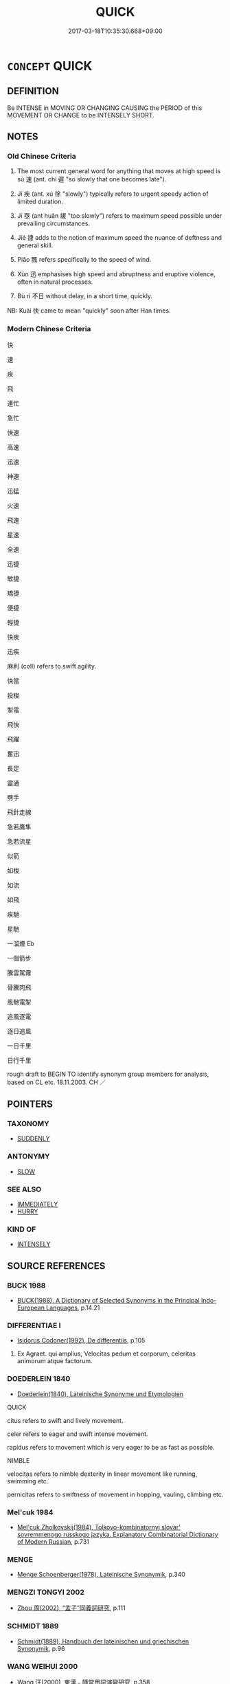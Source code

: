 # -*- mode: mandoku-tls-view -*-
#+TITLE: QUICK
#+DATE: 2017-03-18T10:35:30.668+09:00        
#+STARTUP: content
* =CONCEPT= QUICK
:PROPERTIES:
:CUSTOM_ID: uuid-df0bdfe7-5860-4d80-bcad-ffd73f57b886
:SYNONYM+:  RAPID
:SYNONYM+:  FAST
:SYNONYM+:  SWIFT
:SYNONYM+:  RAPID
:SYNONYM+:  SPEEDY
:SYNONYM+:  HIGH-SPEED
:SYNONYM+:  BREAKNECK
:SYNONYM+:  EXPEDITIOUS
:SYNONYM+:  BRISK
:SYNONYM+:  SMART
:SYNONYM+:  INFORMAL ZIPPY
:SYNONYM+:  LITERARY FLEET
:TR_ZH: 快
:TR_OCH: 速
:END:
** DEFINITION

Be INTENSE in MOVING OR CHANGING CAUSING the PERIOD of this MOVEMENT OR CHANGE to be INTENSELY SHORT.

** NOTES

*** Old Chinese Criteria
1. The most current general word for anything that moves at high speed is sù 速 (ant. chí 遲 "so slowly that one becomes late").

2. Jí 疾 (ant. xú 徐 "slowly") typically refers to urgent speedy action of limited duration.

3. Jí 亟 (ant huǎn 緩 "too slowly") refers to maximum speed possible under prevailing circumstances.

4. Jíé 捷 adds to the notion of maximum speed the nuance of deftness and general skill.

5. Piāo 飄 refers specifically to the speed of wind.

6. Xùn 迅 emphasises high speed and abruptness and eruptive violence, often in natural processes.

7. Bù rì 不日 without delay, in a short time, quickly.

NB: Kuài 快 came to mean "quickly" soon after Han times.

*** Modern Chinese Criteria
快

速

疾

飛

連忙

急忙

快速

高速

迅速

神速

迅猛

火速

飛速

星速

全速

迅捷

敏捷

矯捷

便捷

輕捷

快疾

迅疾

麻利 (coll) refers to swift agility.

快當

投梭

掣電

飛快

飛躍

奮迅

長足

靈通

劈手

飛針走線

急若鷹隼

急若流星

似箭

如梭

如流

如飛

疾馳

星馳

一溜煙 Eb

一個箭步

騰雲駕霧

骨騰肉飛

風馳電掣

追風逐電

逐日追風

一日千里

日行千里

rough draft to BEGIN TO identify synonym group members for analysis, based on CL etc. 18.11.2003. CH ／

** POINTERS
*** TAXONOMY
 - [[tls:concept:SUDDENLY][SUDDENLY]]

*** ANTONYMY
 - [[tls:concept:SLOW][SLOW]]

*** SEE ALSO
 - [[tls:concept:IMMEDIATELY][IMMEDIATELY]]
 - [[tls:concept:HURRY][HURRY]]

*** KIND OF
 - [[tls:concept:INTENSELY][INTENSELY]]

** SOURCE REFERENCES
*** BUCK 1988
 - [[cite:BUCK-1988][BUCK(1988), A Dictionary of Selected Synonyms in the Principal Indo-European Languages]], p.14.21

*** DIFFERENTIAE I
 - [[cite:DIFFERENTIAE-I][Isidorus Codoner(1992), De differentiis]], p.105


572. Ex Agraet. qui amplius, Velocitas pedum et corporum, celeritas animorum atque factorum.

*** DOEDERLEIN 1840
 - [[cite:DOEDERLEIN-1840][Doederlein(1840), Lateinische Synonyme und Etymologien]]

QUICK

citus refers to swift and lively movement.

celer refers to eager and swift intense movement.

rapidus refers to movement which is very eager to be as fast as possible.



NIMBLE

velocitas refers to nimble dexterity in linear movement like running, swimming etc.

pernicitas refers to swiftness of movement in hopping, vauling, climbing etc.

*** Mel'cuk 1984
 - [[cite:MEL'CUK-1984][Mel'cuk Zholkovskij(1984), Tolkovo-kombinatornyj slovar' sovremmenogo russkogo jazyka. Explanatory Combinatorial Dictionary of Modern Russian]], p.731

*** MENGE
 - [[cite:MENGE][Menge Schoenberger(1978), Lateinische Synonymik]], p.340

*** MENGZI TONGYI 2002
 - [[cite:MENGZI-TONGYI-2002][Zhou 周(2002), “孟子”同義詞研究]], p.111

*** SCHMIDT 1889
 - [[cite:SCHMIDT-1889][Schmidt(1889), Handbuch der lateinischen und griechischen Synonymik]], p.96

*** WANG WEIHUI 2000
 - [[cite:WANG-WEIHUI-2000][Wang 汪(2000), 東漢﹣隨常用詞演變研究]], p.358

*** WANG LI 2000
 - [[cite:WANG-LI-2000][Wang 王(2000), 王力古漢語字典]], p.1434
 (迅，速，快，疾)
*** TENG SHOU-HSIN 1996急忙
 - [[cite:TENG-SHOU-HSIN-1996][Teng(1996), Chinese Synonyms Usage Dictionary]], p.288

*** HONG CHENGYU 2009
 - [[cite:HONG-CHENGYU-2009][Hong 洪(2009), 古漢語常用詞同義詞詞典]], p.549

** WORDS
   :PROPERTIES:
   :VISIBILITY: children
   :END:
*** 亟 jí (OC:kɯɡ MC:kɨk )
:PROPERTIES:
:CUSTOM_ID: uuid-02ef3650-4309-47d3-825f-6efac5726890
:Char+: 亟(7,6/8) 
:GY_IDS+: uuid-b426e775-8ac0-4ed0-9078-6dedb670e88e
:PY+: jí     
:OC+: kɯɡ     
:MC+: kɨk     
:END: 
**** V [[tls:syn-func::#uuid-2a0ded86-3b04-4488-bb7a-3efccfa35844][vadV]] {[[tls:sem-feat::#uuid-e6526d79-b134-4e37-8bab-55b4884393bc][graded]]} / quickly, urgently, on the spot, without any delay whatsoever
:PROPERTIES:
:CUSTOM_ID: uuid-ef52de39-d2c2-4aae-b283-e83d2d350365
:WARRING-STATES-CURRENCY: 3
:END:
****** DEFINITION

quickly, urgently, on the spot, without any delay whatsoever

****** NOTES

******* Examples
HF 30.48.20; 32.42.4: at once, expeditiously

**** V [[tls:syn-func::#uuid-c20780b3-41f9-491b-bb61-a269c1c4b48f][vi]] {[[tls:sem-feat::#uuid-f55cff2f-f0e3-4f08-a89c-5d08fcf3fe89][act]]} / be quicker 亟於
:PROPERTIES:
:CUSTOM_ID: uuid-907f6143-fd74-4450-9b5f-e8a84ffb901a
:WARRING-STATES-CURRENCY: 2
:END:
****** DEFINITION

be quicker 亟於

****** NOTES

*** 促 cù (OC:tshoɡ MC:tshi̯ok )
:PROPERTIES:
:CUSTOM_ID: uuid-40dd86be-c451-4c70-a7e9-4ae7c1ca7590
:Char+: 促(9,7/9) 
:GY_IDS+: uuid-835e5381-5f9d-406b-b48e-5b8b6f405115
:PY+: cù     
:OC+: tshoɡ     
:MC+: tshi̯ok     
:END: 
**** V [[tls:syn-func::#uuid-2a0ded86-3b04-4488-bb7a-3efccfa35844][vadV]] / quickly 促死 "die quickly"
:PROPERTIES:
:CUSTOM_ID: uuid-d301d339-b7ef-474a-bdb3-1a1ed51c255c
:END:
****** DEFINITION

quickly 促死 "die quickly"

****** NOTES

**** V [[tls:syn-func::#uuid-c20780b3-41f9-491b-bb61-a269c1c4b48f][vi]] / be quick
:PROPERTIES:
:CUSTOM_ID: uuid-1011d1ea-cb95-43c2-81d7-53b1e6c2502d
:END:
****** DEFINITION

be quick

****** NOTES

*** 儵 shū (OC:qhljɯwɡ MC:ɕuk ) / 倏 shū (OC:qhljɯwɡ MC:ɕuk )
:PROPERTIES:
:CUSTOM_ID: uuid-29147e0c-0fe9-4ca9-9b61-3070783bfabe
:Char+: 儵(9,17/19) 
:Char+: 倏(9,8/10) 
:GY_IDS+: uuid-2333bf14-14fd-43c0-9987-57fc73b1bedc
:PY+: shū     
:OC+: qhljɯwɡ     
:MC+: ɕuk     
:GY_IDS+: uuid-1b8b1734-3f75-4022-95e8-ebf90e9463ba
:PY+: shū     
:OC+: qhljɯwɡ     
:MC+: ɕuk     
:END: 
**** V [[tls:syn-func::#uuid-2a0ded86-3b04-4488-bb7a-3efccfa35844][vadV]] / HUAINAN: in no time, after short intervals; occasionally used verbally: dart forth abruptly
:PROPERTIES:
:CUSTOM_ID: uuid-4cb9c4ae-9884-49cb-886b-6f2c98733e54
:END:
****** DEFINITION

HUAINAN: in no time, after short intervals; occasionally used verbally: dart forth abruptly

****** NOTES

*** 劇 jù (OC:ɡlaɡ MC:gɣɛk )
:PROPERTIES:
:CUSTOM_ID: uuid-babc57e7-84b6-4fcc-947e-f679d4c2a77d
:Char+: 劇(18,13/15) 
:GY_IDS+: uuid-faceafbf-4301-4911-be1d-f9624ee7d05c
:PY+: jù     
:OC+: ɡlaɡ     
:MC+: gɣɛk     
:END: 
**** V [[tls:syn-func::#uuid-2a0ded86-3b04-4488-bb7a-3efccfa35844][vadV]] / quickly; abruptly
:PROPERTIES:
:CUSTOM_ID: uuid-8f6f2605-e23e-435c-a0fa-7e313c9e317e
:END:
****** DEFINITION

quickly; abruptly

****** NOTES

**** V [[tls:syn-func::#uuid-c20780b3-41f9-491b-bb61-a269c1c4b48f][vi]] / be quick and dramatic　　YANG XIONG 二世而亡，何其劇與。
:PROPERTIES:
:CUSTOM_ID: uuid-70aa79c8-5ff5-4468-b005-cf2125869b32
:END:
****** DEFINITION

be quick and dramatic　　YANG XIONG 二世而亡，何其劇與。

****** NOTES

*** 快 kuài (OC:khʷraads MC:khɣɛi )
:PROPERTIES:
:CUSTOM_ID: uuid-0da643ae-6064-4a31-9728-3b9020fee69c
:Char+: 快(61,4/7) 
:GY_IDS+: uuid-a29196af-afdd-44b5-91fd-aa76a986daa3
:PY+: kuài     
:OC+: khʷraads     
:MC+: khɣɛi     
:END: 
**** V [[tls:syn-func::#uuid-2a0ded86-3b04-4488-bb7a-3efccfa35844][vadV]] / quickly
:PROPERTIES:
:CUSTOM_ID: uuid-44b66cf6-af24-4d84-bf20-b211277911a5
:END:
****** DEFINITION

quickly

****** NOTES

**** V [[tls:syn-func::#uuid-c20780b3-41f9-491b-bb61-a269c1c4b48f][vi]] / be quick of mind
:PROPERTIES:
:CUSTOM_ID: uuid-ae3e1b1f-38c4-4a5d-871c-7342c5b69d2d
:END:
****** DEFINITION

be quick of mind

****** NOTES

*** 急 jí (OC:krɯb MC:kip )
:PROPERTIES:
:CUSTOM_ID: uuid-5df2516e-8e89-48b1-829e-12da2b2e1ee8
:Char+: 急(61,5/9) 
:GY_IDS+: uuid-3a91d726-a55f-4e6a-be41-ac38ada366a6
:PY+: jí     
:OC+: krɯb     
:MC+: kip     
:END: 
**** V [[tls:syn-func::#uuid-fed035db-e7bd-4d23-bd05-9698b26e38f9][vadN]] / fast-flowing (river)
:PROPERTIES:
:CUSTOM_ID: uuid-255c9fbc-27c4-478b-a8c1-50476b69afd3
:END:
****** DEFINITION

fast-flowing (river)

****** NOTES

**** V [[tls:syn-func::#uuid-2a0ded86-3b04-4488-bb7a-3efccfa35844][vadV]] / urgently, quickly
:PROPERTIES:
:CUSTOM_ID: uuid-ee831b13-8f6f-4b46-903d-5033b989de71
:WARRING-STATES-CURRENCY: 4
:END:
****** DEFINITION

urgently, quickly

****** NOTES

**** V [[tls:syn-func::#uuid-c20780b3-41f9-491b-bb61-a269c1c4b48f][vi]] / be quick; be quick to react
:PROPERTIES:
:CUSTOM_ID: uuid-50259680-3c10-49ac-ae82-bb5112e6cec6
:WARRING-STATES-CURRENCY: 4
:END:
****** DEFINITION

be quick; be quick to react

****** NOTES

**** V [[tls:syn-func::#uuid-6bcabe16-89d8-45be-aa0b-57177f67b1f9][vpostadV]] / in great haste
:PROPERTIES:
:CUSTOM_ID: uuid-777cb35a-dd8d-40c0-84e1-b08b5ce6199e
:END:
****** DEFINITION

in great haste

****** NOTES

*** 激 jī (OC:kleeɡ MC:kek ) /  
:PROPERTIES:
:CUSTOM_ID: uuid-331a2a4c-cce3-4002-8c49-87864577110e
:Char+: 激(85,13/16) 
:Char+: 憿(61,13/16) 
:GY_IDS+: uuid-bf2e2a6d-0ffb-402c-974c-84275583e927
:PY+: jī     
:OC+: kleeɡ     
:MC+: kek     
:END: 
**** V [[tls:syn-func::#uuid-c20780b3-41f9-491b-bb61-a269c1c4b48f][vi]] / be hot-tempered; brisk
:PROPERTIES:
:CUSTOM_ID: uuid-e7b409f3-c233-4206-8619-b9b38d9a95d3
:WARRING-STATES-CURRENCY: 1
:END:
****** DEFINITION

be hot-tempered; brisk

****** NOTES

*** 憿 
:PROPERTIES:
:CUSTOM_ID: uuid-b6934f5f-eda6-40c2-81a7-980a35a8ba42
:Char+: 憿(61,13/16) 
:END: 
**** V [[tls:syn-func::#uuid-fed035db-e7bd-4d23-bd05-9698b26e38f9][vadN]] / hot-tempered; brisk
:PROPERTIES:
:CUSTOM_ID: uuid-87290a63-a767-465f-a580-28f82d6b09d9
:END:
****** DEFINITION

hot-tempered; brisk

****** NOTES

*** 捷 jié (OC:sɡleb MC:dziɛp )
:PROPERTIES:
:CUSTOM_ID: uuid-b84241dd-b5f7-4a8b-9889-69527968da80
:Char+: 捷(64,8/11) 
:GY_IDS+: uuid-ceecea39-fa06-4b16-9ab7-42aef64d2502
:PY+: jié     
:OC+: sɡleb     
:MC+: dziɛp     
:END: 
**** V [[tls:syn-func::#uuid-c20780b3-41f9-491b-bb61-a269c1c4b48f][vi]] / be deft and quick
:PROPERTIES:
:CUSTOM_ID: uuid-71abb6fc-3a26-47c0-b4ae-6568db36a497
:END:
****** DEFINITION

be deft and quick

****** NOTES

*** 數 shuò (OC:sqrooɡ MC:ʂɣɔk )
:PROPERTIES:
:CUSTOM_ID: uuid-dbe86d2d-615b-4130-9e0c-6cf0de71d601
:Char+: 數(66,11/15) 
:GY_IDS+: uuid-5ff72b78-6718-4570-970e-791ae83c1695
:PY+: shuò     
:OC+: sqrooɡ     
:MC+: ʂɣɔk     
:END: 
**** V [[tls:syn-func::#uuid-2a0ded86-3b04-4488-bb7a-3efccfa35844][vadV]] / quickly, in such quick succession
:PROPERTIES:
:CUSTOM_ID: uuid-aa395367-ca1d-479d-a7f0-d3f186039e0c
:WARRING-STATES-CURRENCY: 3
:END:
****** DEFINITION

quickly, in such quick succession

****** NOTES

******* Examples
HF 22.30.12: (change on's opinion) so quickly, after such a short time

*** 暴 bào (OC:boowɡs MC:bɑu )
:PROPERTIES:
:CUSTOM_ID: uuid-03605d66-6b2c-4401-aeb7-c438b6e9d852
:Char+: 暴(72,11/15) 
:GY_IDS+: uuid-8445d7e7-75b5-498c-bed3-d8c1cbee89b7
:PY+: bào     
:OC+: boowɡs     
:MC+: bɑu     
:END: 
**** V [[tls:syn-func::#uuid-fed035db-e7bd-4d23-bd05-9698b26e38f9][vadN]] / quick, fast
:PROPERTIES:
:CUSTOM_ID: uuid-3f3af572-a4e7-4748-ba75-2b540f77aa08
:END:
****** DEFINITION

quick, fast

****** NOTES

**** V [[tls:syn-func::#uuid-2a0ded86-3b04-4488-bb7a-3efccfa35844][vadV]] / rapidly;  LH 1: at reasonably quick speed
:PROPERTIES:
:CUSTOM_ID: uuid-d5edf31d-54f9-4a05-8870-2018ec56286a
:WARRING-STATES-CURRENCY: 3
:END:
****** DEFINITION

rapidly;  LH 1: at reasonably quick speed

****** NOTES

*** 極 jí (OC:ɡɯɡ MC:gɨk )
:PROPERTIES:
:CUSTOM_ID: uuid-eda10963-7434-4e84-b9f9-c98c20220cb2
:Char+: 極(75,9/13) 
:GY_IDS+: uuid-9b080dbb-b943-466d-86c6-1686315584d4
:PY+: jí     
:OC+: ɡɯɡ     
:MC+: gɨk     
:END: 
**** V [[tls:syn-func::#uuid-2a0ded86-3b04-4488-bb7a-3efccfa35844][vadV]] / quickly (loan for 亟)
:PROPERTIES:
:CUSTOM_ID: uuid-b1eb4599-8acf-434b-919e-f492afe3280f
:END:
****** DEFINITION

quickly (loan for 亟)

****** NOTES

******* Nuance
See Kargren (Xun)

*** 汨 yù (OC:ɢʷɯd MC:ɦʷit )
:PROPERTIES:
:CUSTOM_ID: uuid-0a4dcc68-97c6-4d33-af89-dcda023884d6
:Char+: 汩(85,4/7) 
:GY_IDS+: uuid-0e4bf71c-860b-4103-ba64-76c2bc4ab4ba
:PY+: yù     
:OC+: ɢʷɯd     
:MC+: ɦʷit     
:END: 
**** V [[tls:syn-func::#uuid-c20780b3-41f9-491b-bb61-a269c1c4b48f][vi]] / race along??
:PROPERTIES:
:CUSTOM_ID: uuid-f9dace59-a0ba-4562-a1aa-432bc9d84293
:END:
****** DEFINITION

race along??

****** NOTES

*** 烈 liè (OC:b-red MC:liɛt )
:PROPERTIES:
:CUSTOM_ID: uuid-e5ea43e1-ddf3-447d-932d-2ea230a4f3a6
:Char+: 烈(86,6/10) 
:GY_IDS+: uuid-6e26758e-9671-432b-a3bc-8f004833f002
:PY+: liè     
:OC+: b-red     
:MC+: liɛt     
:END: 
**** V [[tls:syn-func::#uuid-c20780b3-41f9-491b-bb61-a269c1c4b48f][vi]] {[[tls:sem-feat::#uuid-3d95d354-0c16-419f-9baf-f1f6cb6fbd07][change]]} / to quicken, to become violent (like a gust of wind)
:PROPERTIES:
:CUSTOM_ID: uuid-f5d99ccb-2413-40a8-95fe-608e347c9d13
:WARRING-STATES-CURRENCY: 3
:END:
****** DEFINITION

to quicken, to become violent (like a gust of wind)

****** NOTES

*** 疾 jí (OC:dzid MC:dzit )
:PROPERTIES:
:CUSTOM_ID: uuid-40a9658c-4b5e-4952-82c0-37e84b877bf3
:Char+: 疾(104,5/10) 
:GY_IDS+: uuid-55262410-645e-4df0-b0a2-71e30d115a46
:PY+: jí     
:OC+: dzid     
:MC+: dzit     
:END: 
**** N [[tls:syn-func::#uuid-76be1df4-3d73-4e5f-bbc2-729542645bc8][nab]] {[[tls:sem-feat::#uuid-f55cff2f-f0e3-4f08-a89c-5d08fcf3fe89][act]]} / speeding up, enforcing urgently
:PROPERTIES:
:CUSTOM_ID: uuid-e1844a93-0186-482d-a77e-97111610f1cc
:WARRING-STATES-CURRENCY: 3
:END:
****** DEFINITION

speeding up, enforcing urgently

****** NOTES

**** N [[tls:syn-func::#uuid-76be1df4-3d73-4e5f-bbc2-729542645bc8][nab]] {[[tls:sem-feat::#uuid-4e92cef6-5753-4eed-a76b-7249c223316f][feature]]} / speed
:PROPERTIES:
:CUSTOM_ID: uuid-45e52aaa-d222-417b-a265-994dbb234f11
:END:
****** DEFINITION

speed

****** NOTES

**** V [[tls:syn-func::#uuid-a7e8eabf-866e-42db-88f2-b8f753ab74be][v/adN/]] {[[tls:sem-feat::#uuid-c161d090-7e79-41e8-9615-93208fabbb99][indefinite]]} / those who are quick; the speedy
:PROPERTIES:
:CUSTOM_ID: uuid-191d0782-6cd7-4bc5-b679-0af5fff9992a
:END:
****** DEFINITION

those who are quick; the speedy

****** NOTES

**** V [[tls:syn-func::#uuid-fed035db-e7bd-4d23-bd05-9698b26e38f9][vadN]] / fast, very quick; gusty (winds)
:PROPERTIES:
:CUSTOM_ID: uuid-31701238-1b49-4b98-9ce5-512362bbb94b
:WARRING-STATES-CURRENCY: 4
:END:
****** DEFINITION

fast, very quick; gusty (winds)

****** NOTES

******* Nuance
This primarily refers not to haste as an effort to be fast but to an objectively fast performance.

******* Examples
for the contrast with subjective haste see HF 28.1.15

**** V [[tls:syn-func::#uuid-2a0ded86-3b04-4488-bb7a-3efccfa35844][vadV]] / swiftly, quickly; rashly; in such haste
:PROPERTIES:
:CUSTOM_ID: uuid-2e7c9cd2-88e4-45b7-8bb0-ee0805a09cf7
:END:
****** DEFINITION

swiftly, quickly; rashly; in such haste

****** NOTES

**** V [[tls:syn-func::#uuid-c20780b3-41f9-491b-bb61-a269c1c4b48f][vi]] / be fast and intensive (of wind etc)
:PROPERTIES:
:CUSTOM_ID: uuid-d268d483-8653-433c-b574-676e01abfed7
:WARRING-STATES-CURRENCY: 3
:END:
****** DEFINITION

be fast and intensive (of wind etc)

****** NOTES

**** V [[tls:syn-func::#uuid-c20780b3-41f9-491b-bb61-a269c1c4b48f][vi]] {[[tls:sem-feat::#uuid-f55cff2f-f0e3-4f08-a89c-5d08fcf3fe89][act]]} / move quickly; move with urgency; be fast enough
:PROPERTIES:
:CUSTOM_ID: uuid-013f4904-e34a-49fb-a77c-317d0dac9700
:WARRING-STATES-CURRENCY: 4
:END:
****** DEFINITION

move quickly; move with urgency; be fast enough

****** NOTES

******* Nuance
This primarily refers not to haste as an effort to be fast but to an objectively fast performance.

******* Examples
for the contrast with subjective haste see HF 28.1.15; HF 32.46.12: be fast enough

ZHUANG 19.2.5 Guo Qingfan 636; Wang Shumin 674; Fang Yong 487; Chen Guying 468

 夫醉者之墜車， "If a drunk falls from a carriage, 

 雖疾不死。 even if it is going very fast, he will not die. [CA]

**** V [[tls:syn-func::#uuid-dd717b3f-0c98-4de8-bac6-2e4085805ef1][vt+V/0/]] / be very quick to, be very eager to
:PROPERTIES:
:CUSTOM_ID: uuid-0ef000f8-8fce-4cdc-887d-c4dd5d683f96
:WARRING-STATES-CURRENCY: 4
:END:
****** DEFINITION

be very quick to, be very eager to

****** NOTES

******* Nuance
This primarily refers not to haste as an effort to be fast but to an objectively fast performance.

******* Examples
for the contrast with subjective haste see HF 28.1.15; HF 30.33.8: be very eager to, make urgent efforts to

*** 走 zǒu (OC:tsooʔ MC:tsu )
:PROPERTIES:
:CUSTOM_ID: uuid-3f3c8078-e3be-4eae-becd-ad2e08760900
:Char+: 走(156,0/7) 
:GY_IDS+: uuid-a22d346b-5e3c-4167-986d-29306983c065
:PY+: zǒu     
:OC+: tsooʔ     
:MC+: tsu     
:END: 
**** V [[tls:syn-func::#uuid-fed035db-e7bd-4d23-bd05-9698b26e38f9][vadN]] / fleet-footed (horses), racing (horses)
:PROPERTIES:
:CUSTOM_ID: uuid-5d7110a2-7b35-4e3d-8d35-8ccc6ac2a289
:WARRING-STATES-CURRENCY: 3
:END:
****** DEFINITION

fleet-footed (horses), racing (horses)

****** NOTES

*** 蹶 jué (OC:kod MC:ki̯ɐt )
:PROPERTIES:
:CUSTOM_ID: uuid-a319ff35-44e4-418b-a372-7b4564082476
:Char+: 蹶(157,12/19) 
:GY_IDS+: uuid-1eb75060-94ad-4ec0-984a-db0c7f017000
:PY+: jué     
:OC+: kod     
:MC+: ki̯ɐt     
:END: 
**** V [[tls:syn-func::#uuid-2a0ded86-3b04-4488-bb7a-3efccfa35844][vadV]] / quickly
:PROPERTIES:
:CUSTOM_ID: uuid-810ebbe9-70a1-4248-81f9-ed0cc5d75fca
:WARRING-STATES-CURRENCY: 3
:END:
****** DEFINITION

quickly

****** NOTES

******* Examples
HF 44.9.91: 蹶然 quickly

*** 輕 qìng (OC:kheŋs MC:khiɛŋ ) / 輕 qīng (OC:kheŋ MC:khiɛŋ )
:PROPERTIES:
:CUSTOM_ID: uuid-4365982e-e96e-4380-a5d7-5fb0731c0944
:Char+: 輕(159,7/14) 
:Char+: 輕(159,7/14) 
:GY_IDS+: uuid-c3047617-1ce4-4d92-a4de-0e374a68360e
:PY+: qìng     
:OC+: kheŋs     
:MC+: khiɛŋ     
:GY_IDS+: uuid-7e34a012-ccc7-47a1-919e-36c3c13dd825
:PY+: qīng     
:OC+: kheŋ     
:MC+: khiɛŋ     
:END: 
**** V [[tls:syn-func::#uuid-c20780b3-41f9-491b-bb61-a269c1c4b48f][vi]] / light-footed, nimble-footed; fickle
:PROPERTIES:
:CUSTOM_ID: uuid-661c638c-96cb-4b0d-afc9-40725444bdee
:WARRING-STATES-CURRENCY: 3
:END:
****** DEFINITION

light-footed, nimble-footed; fickle

****** NOTES

******* Examples
HF 34.8.8: light-footed (wild animals)

*** 迅 xùn (OC:sɯns MC:sʷin )
:PROPERTIES:
:CUSTOM_ID: uuid-8280ac35-d647-41ba-a6e2-67363c1fb83a
:Char+: 迅(162,3/7) 
:GY_IDS+: uuid-851998c3-3797-478f-bf2f-a7c19915c121
:PY+: xùn     
:OC+: sɯns     
:MC+: sʷin     
:END: 
**** V [[tls:syn-func::#uuid-fed035db-e7bd-4d23-bd05-9698b26e38f9][vadN]] / very fast; very abrupt; gushy (wind)
:PROPERTIES:
:CUSTOM_ID: uuid-cb4f5645-a8d7-4887-abdc-926233e6cf25
:WARRING-STATES-CURRENCY: 3
:END:
****** DEFINITION

very fast; very abrupt; gushy (wind)

****** NOTES

**** V [[tls:syn-func::#uuid-2a0ded86-3b04-4488-bb7a-3efccfa35844][vadV]] / abruptly
:PROPERTIES:
:CUSTOM_ID: uuid-6962f6d0-40b4-457a-9220-0fe4de56cc91
:WARRING-STATES-CURRENCY: 3
:END:
****** DEFINITION

abruptly

****** NOTES

**** V [[tls:syn-func::#uuid-c20780b3-41f9-491b-bb61-a269c1c4b48f][vi]] / be extremely fast and strong (of winds or lightning); be quick to come
:PROPERTIES:
:CUSTOM_ID: uuid-735b6b64-fa0f-4a66-bd7b-696a918afcb5
:END:
****** DEFINITION

be extremely fast and strong (of winds or lightning); be quick to come

****** NOTES

******* Nuance
This seems limited to cases of extraordinarily high speed

*** 速 sù (OC:sooɡ MC:suk )
:PROPERTIES:
:CUSTOM_ID: uuid-b66b3c29-f852-4d73-aada-661917293703
:Char+: 速(162,7/11) 
:GY_IDS+: uuid-a8cead21-399f-4843-9da6-0cb0b1eed08b
:PY+: sù     
:OC+: sooɡ     
:MC+: suk     
:END: 
**** N [[tls:syn-func::#uuid-8717712d-14a4-4ae2-be7a-6e18e61d929b][n]] {[[tls:sem-feat::#uuid-50da9f38-5611-463e-a0b9-5bbb7bf5e56f][subject]]} / what is swift
:PROPERTIES:
:CUSTOM_ID: uuid-b3c27ab1-95e4-48b9-9850-b512429a40b5
:WARRING-STATES-CURRENCY: 3
:END:
****** DEFINITION

what is swift

****** NOTES

**** N [[tls:syn-func::#uuid-76be1df4-3d73-4e5f-bbc2-729542645bc8][nab]] {[[tls:sem-feat::#uuid-2d895e04-08d2-44ab-ab04-9a24a4b21588][concept]]} / (notion of) speed
:PROPERTIES:
:CUSTOM_ID: uuid-00d5a800-ff43-4a1c-9c5c-5f4c4a358745
:END:
****** DEFINITION

(notion of) speed

****** NOTES

**** N [[tls:syn-func::#uuid-76be1df4-3d73-4e5f-bbc2-729542645bc8][nab]] {[[tls:sem-feat::#uuid-2a66fc1c-6671-47d2-bd04-cfd6ccae64b8][stative]]} / being fast, being quick
:PROPERTIES:
:CUSTOM_ID: uuid-f536b4d7-b170-4e99-a036-8e9a3cd01f15
:END:
****** DEFINITION

being fast, being quick

****** NOTES

**** V [[tls:syn-func::#uuid-2a0ded86-3b04-4488-bb7a-3efccfa35844][vadV]] / quickly; fast; as soon as possible
:PROPERTIES:
:CUSTOM_ID: uuid-b1ba0195-12f6-466b-a119-cea171c9b7f2
:WARRING-STATES-CURRENCY: 5
:END:
****** DEFINITION

quickly; fast; as soon as possible

****** NOTES

**** V [[tls:syn-func::#uuid-2a0ded86-3b04-4488-bb7a-3efccfa35844][vadV]] {[[tls:sem-feat::#uuid-5120a9e2-f7ca-43d2-a175-b67b31dbb2f5][adverb-raising]]} / quickly ( e.g. 速能V= 能速V)
:PROPERTIES:
:CUSTOM_ID: uuid-a724ad71-9885-4a39-a7e9-f58835ccccb4
:END:
****** DEFINITION

quickly ( e.g. 速能V= 能速V)

****** NOTES

**** V [[tls:syn-func::#uuid-c20780b3-41f9-491b-bb61-a269c1c4b48f][vi]] / be speedy, rapid, quick; be in a hurry
:PROPERTIES:
:CUSTOM_ID: uuid-ea0d2631-5af9-4f59-bf39-5a2f4ac1ed08
:WARRING-STATES-CURRENCY: 5
:END:
****** DEFINITION

be speedy, rapid, quick; be in a hurry

****** NOTES

**** V [[tls:syn-func::#uuid-6bcabe16-89d8-45be-aa0b-57177f67b1f9][vpostadV]] / quickly
:PROPERTIES:
:CUSTOM_ID: uuid-dd71b72d-d4c9-4ae0-8319-88320c8d4058
:END:
****** DEFINITION

quickly

****** NOTES

**** V [[tls:syn-func::#uuid-739c24ae-d585-4fff-9ac2-2547b1050f16][vt+prep+N]] {[[tls:sem-feat::#uuid-e6526d79-b134-4e37-8bab-55b4884393bc][graded]]} / be faster than (something)
:PROPERTIES:
:CUSTOM_ID: uuid-d9c89e7b-6af0-41b7-a040-5f1f7ebdbc35
:WARRING-STATES-CURRENCY: 5
:END:
****** DEFINITION

be faster than (something)

****** NOTES

**** V [[tls:syn-func::#uuid-fbfb2371-2537-4a99-a876-41b15ec2463c][vtoN]] {[[tls:sem-feat::#uuid-fac754df-5669-4052-9dda-6244f229371f][causative]]} / speed up; hasten (a contextually determinate object or action)
:PROPERTIES:
:CUSTOM_ID: uuid-ad52a547-8b60-4ccd-8d7c-357874d50a23
:WARRING-STATES-CURRENCY: 2
:END:
****** DEFINITION

speed up; hasten (a contextually determinate object or action)

****** NOTES

**** V [[tls:syn-func::#uuid-fbfb2371-2537-4a99-a876-41b15ec2463c][vtoN]] {[[tls:sem-feat::#uuid-fac754df-5669-4052-9dda-6244f229371f][causative]]} / cause to come quickly, quicken the arrival of, "invite"; speed up
:PROPERTIES:
:CUSTOM_ID: uuid-46118138-7997-4ea5-bafe-5db07e3e1af9
:END:
****** DEFINITION

cause to come quickly, quicken the arrival of, "invite"; speed up

****** NOTES

**** V [[tls:syn-func::#uuid-2a0ded86-3b04-4488-bb7a-3efccfa35844][vadV]] {[[tls:sem-feat::#uuid-843e84dd-f0b9-490f-85a4-4f9009e4139a][excessively]]} / too fast
:PROPERTIES:
:CUSTOM_ID: uuid-b9f206af-2951-4960-a3e0-f4128e1bb32e
:END:
****** DEFINITION

too fast

****** NOTES

*** 遄 chuán (OC:djon MC:dʑiɛn )
:PROPERTIES:
:CUSTOM_ID: uuid-9ecd50e3-d744-4f37-b6d0-b74f4c824cc5
:Char+: 遄(162,9/13) 
:GY_IDS+: uuid-c520474f-7f3a-4a3a-bc69-50dc1195a670
:PY+: chuán     
:OC+: djon     
:MC+: dʑiɛn     
:END: 
**** V [[tls:syn-func::#uuid-2a0ded86-3b04-4488-bb7a-3efccfa35844][vadV]] / quickly
:PROPERTIES:
:CUSTOM_ID: uuid-e607c99d-9a80-4bba-b29f-8cf8af8bc4cd
:END:
****** DEFINITION

quickly

****** NOTES

*** 遫 chì (OC:rʰɯɡ MC:ʈhɨk )
:PROPERTIES:
:CUSTOM_ID: uuid-26db9e40-b7c1-475e-a8e2-73dfa6bdaa2b
:Char+: 遫(162,11/15) 
:GY_IDS+: uuid-7527deea-b45b-4c39-b0cb-b943efecda8e
:PY+: chì     
:OC+: rʰɯɡ     
:MC+: ʈhɨk     
:END: 
**** V [[tls:syn-func::#uuid-fed035db-e7bd-4d23-bd05-9698b26e38f9][vadN]] / fast; speedy; swift
:PROPERTIES:
:CUSTOM_ID: uuid-121380e4-6966-4723-a6e9-2e9cfaa4dbe7
:END:
****** DEFINITION

fast; speedy; swift

****** NOTES

*** 遽 jù (OC:ɡlas MC:gi̯ɤ )
:PROPERTIES:
:CUSTOM_ID: uuid-75ada1ce-73fd-4f68-9593-31f6f6da1edb
:Char+: 遽(162,13/17) 
:GY_IDS+: uuid-e4bdaa23-43f3-46a4-9285-71e74e6d6f37
:PY+: jù     
:OC+: ɡlas     
:MC+: gi̯ɤ     
:END: 
**** V [[tls:syn-func::#uuid-fed035db-e7bd-4d23-bd05-9698b26e38f9][vadN]] / immediate; quick
:PROPERTIES:
:CUSTOM_ID: uuid-39934474-265f-4f80-bcb2-1bafc44ae2a9
:WARRING-STATES-CURRENCY: 4
:END:
****** DEFINITION

immediate; quick

****** NOTES

**** V [[tls:syn-func::#uuid-2a0ded86-3b04-4488-bb7a-3efccfa35844][vadV]] / quickly
:PROPERTIES:
:CUSTOM_ID: uuid-a808f7c9-1eb7-47f8-8382-ec96ed1a5806
:END:
****** DEFINITION

quickly

****** NOTES

*** 霍 huò (OC:qhʷaaɡ MC:hɑk )
:PROPERTIES:
:CUSTOM_ID: uuid-77e50230-1bed-46a6-a752-47f9b5bfa58f
:Char+: 霍(173,8/16) 
:GY_IDS+: uuid-2e96207c-11db-40d4-936a-3ddef1eb95bb
:PY+: huò     
:OC+: qhʷaaɡ     
:MC+: hɑk     
:END: 
*** 飄 piāo (OC:phew MC:phiɛu )
:PROPERTIES:
:CUSTOM_ID: uuid-d487ff41-c9b3-42aa-b780-837d4a845a58
:Char+: 飄(182,11/20) 
:GY_IDS+: uuid-777b8bf6-a3cb-45ad-901e-3ab2092e53ec
:PY+: piāo     
:OC+: phew     
:MC+: phiɛu     
:END: 
**** V [[tls:syn-func::#uuid-fed035db-e7bd-4d23-bd05-9698b26e38f9][vadN]] / fast and whirling (of wind)
:PROPERTIES:
:CUSTOM_ID: uuid-4827f5ca-bc33-48ad-ae64-36cdc948e3d2
:END:
****** DEFINITION

fast and whirling (of wind)

****** NOTES

******* Examples
LAO 23: 飄風不終朝；驟雨不終日 a whirlwind will not last a whole morning; a shower will not last the whole day

**** V [[tls:syn-func::#uuid-2a0ded86-3b04-4488-bb7a-3efccfa35844][vadV]] / whirlingly, at whirling speed
:PROPERTIES:
:CUSTOM_ID: uuid-41f69d6e-a960-4471-b6ec-bca6b84f58b6
:END:
****** DEFINITION

whirlingly, at whirling speed

****** NOTES

*** 飛 fēi (OC:pɯl MC:pɨi )
:PROPERTIES:
:CUSTOM_ID: uuid-8cc2af4d-eb5b-4bd6-b5b1-84729542f4e2
:Char+: 飛(183,0/9) 
:GY_IDS+: uuid-91c3e65f-4525-4a5f-b83b-e750d0875c79
:PY+: fēi     
:OC+: pɯl     
:MC+: pɨi     
:END: 
**** V [[tls:syn-func::#uuid-fed035db-e7bd-4d23-bd05-9698b26e38f9][vadN]] / fleet, quick as if flying 飛駏
:PROPERTIES:
:CUSTOM_ID: uuid-7e04a968-d4a1-47cd-8c30-a05963c379a9
:WARRING-STATES-CURRENCY: 3
:END:
****** DEFINITION

fleet, quick as if flying 飛駏

****** NOTES

*** 駛 shǐ (OC:srɯʔ MC:ʂɨ )
:PROPERTIES:
:CUSTOM_ID: uuid-33f44b40-fa83-4a9f-acb6-af53d1016902
:Char+: 駛(187,5/15) 
:GY_IDS+: uuid-61549018-4163-4a82-a250-9993d01eeb03
:PY+: shǐ     
:OC+: srɯʔ     
:MC+: ʂɨ     
:END: 
**** V [[tls:syn-func::#uuid-fed035db-e7bd-4d23-bd05-9698b26e38f9][vadN]] / swift-running, quick
:PROPERTIES:
:CUSTOM_ID: uuid-a0960807-030c-4697-b3d2-d2ccbc945954
:END:
****** DEFINITION

swift-running, quick

****** NOTES

*** 驟 zhòu (OC:sɡrus MC:ɖʐɨu )
:PROPERTIES:
:CUSTOM_ID: uuid-75126866-fec3-4b8b-a614-3e847efdf005
:Char+: 驟(187,14/24) 
:GY_IDS+: uuid-2ef1a2e0-d1cd-46e6-82a8-dd3265661db5
:PY+: zhòu     
:OC+: sɡrus     
:MC+: ɖʐɨu     
:END: 
**** V [[tls:syn-func::#uuid-2a0ded86-3b04-4488-bb7a-3efccfa35844][vadV]] / quickly
:PROPERTIES:
:CUSTOM_ID: uuid-9daa62a7-b0d2-435a-bfbc-5ca49157bda5
:END:
****** DEFINITION

quickly

****** NOTES

*** 不日 bùrì (OC:pɯʔ mljiɡ MC:pi̯ut ȵit )
:PROPERTIES:
:CUSTOM_ID: uuid-b370fe03-a2c3-4aed-a5c3-f6acb60dd931
:Char+: 不(1,3/4) 日(72,0/4) 
:GY_IDS+: uuid-12896cda-5086-41f3-8aeb-21cd406eec3f uuid-58b18972-d7a6-4d6f-af93-63b7b798f08c
:PY+: bù rì    
:OC+: pɯʔ mljiɡ    
:MC+: pi̯ut ȵit    
:END: 
**** SOURCE REFERENCES
***** WANG FENGYANG 1993
 - [[cite:WANG-FENGYANG-1993][Wang 王(1993), 古辭辨 Gu ci bian]], p.727

**** V [[tls:syn-func::#uuid-efe577d1-de70-4d80-84d0-e92f482f3f3d][VPadS]] / without delay
:PROPERTIES:
:CUSTOM_ID: uuid-8a7e44bb-31d7-45e9-8302-d9660f1b196a
:END:
****** DEFINITION

without delay

****** NOTES

*** 日夜 rìyè (OC:mljiɡ k-laɡs MC:ȵit jɣɛ )
:PROPERTIES:
:CUSTOM_ID: uuid-410b4ba2-9c64-4081-b688-b31319ddf6cf
:Char+: 日(72,0/4) 夜(36,5/8) 
:GY_IDS+: uuid-58b18972-d7a6-4d6f-af93-63b7b798f08c uuid-a77afa11-50b7-416a-853e-e10b12372781
:PY+: rì yè    
:OC+: mljiɡ k-laɡs    
:MC+: ȵit jɣɛ    
:END: 
**** N [[tls:syn-func::#uuid-291cb04a-a7fc-4fcf-b676-a103aac9ed9a][NPadV]] / in a short time (like a day and its night), quickly
:PROPERTIES:
:CUSTOM_ID: uuid-734e6b94-f5c4-4949-bb43-ae9bf3463355
:END:
****** DEFINITION

in a short time (like a day and its night), quickly

****** NOTES

*** 激急 jījí (OC:kleeɡ krɯb MC:kek kip )
:PROPERTIES:
:CUSTOM_ID: uuid-ec9d1dd1-a330-40f9-82e3-2d48d8cd263b
:Char+: 激(85,13/16) 急(61,5/9) 
:GY_IDS+: uuid-bf2e2a6d-0ffb-402c-974c-84275583e927 uuid-3a91d726-a55f-4e6a-be41-ac38ada366a6
:PY+: jī jí    
:OC+: kleeɡ krɯb    
:MC+: kek kip    
:END: 
**** V [[tls:syn-func::#uuid-091af450-64e0-4b82-98a2-84d0444b6d19][VPi]] / be fast-moving
:PROPERTIES:
:CUSTOM_ID: uuid-8e27a3e9-95ec-47a1-9b6c-c464b9f57511
:END:
****** DEFINITION

be fast-moving

****** NOTES

*** 率爾 shuàiěr (OC:sruds mljelʔ MC:ʂi ȵiɛ )
:PROPERTIES:
:CUSTOM_ID: uuid-593bc340-4eed-43d6-a6b5-180d9a394436
:Char+: 率(95,6/11) 爾(89,10/14) 
:GY_IDS+: uuid-60477200-67bf-4095-9600-7589ab25dfe9 uuid-9bbb9d85-e760-4462-bd4e-779a8bb1b5da
:PY+: shuài ěr    
:OC+: sruds mljelʔ    
:MC+: ʂi ȵiɛ    
:END: 
**** V [[tls:syn-func::#uuid-091af450-64e0-4b82-98a2-84d0444b6d19][VPi]] / be unruffled and quick
:PROPERTIES:
:CUSTOM_ID: uuid-0f7c6556-2cb4-41c0-92dd-3ab0dd8555d8
:WARRING-STATES-CURRENCY: 3
:END:
****** DEFINITION

be unruffled and quick

****** NOTES

*** 疾徐 jíxú (OC:dzid lja MC:dzit zi̯ɤ )
:PROPERTIES:
:CUSTOM_ID: uuid-e61ed017-7f98-44a2-9936-ae247aeec87b
:Char+: 疾(104,5/10) 徐(60,7/10) 
:GY_IDS+: uuid-55262410-645e-4df0-b0a2-71e30d115a46 uuid-0b34e21a-662f-4951-82dd-f82b87fe5eb4
:PY+: jí xú    
:OC+: dzid lja    
:MC+: dzit zi̯ɤ    
:END: 
**** N [[tls:syn-func::#uuid-b508886f-c59f-4e95-aef9-c8c38b206373][NPab{nab1ant.nab2}]] {[[tls:sem-feat::#uuid-4e92cef6-5753-4eed-a76b-7249c223316f][feature]]} / relative speed
:PROPERTIES:
:CUSTOM_ID: uuid-57c31efe-f586-4270-b8db-c112a0e64f3d
:WARRING-STATES-CURRENCY: 3
:END:
****** DEFINITION

relative speed

****** NOTES

*** 迅疾 xùnjí (OC:sɯns dzid MC:sʷin dzit )
:PROPERTIES:
:CUSTOM_ID: uuid-9a860413-3f5c-4059-928e-ecebe5efdb4c
:Char+: 迅(162,3/7) 疾(104,5/10) 
:GY_IDS+: uuid-851998c3-3797-478f-bf2f-a7c19915c121 uuid-55262410-645e-4df0-b0a2-71e30d115a46
:PY+: xùn jí    
:OC+: sɯns dzid    
:MC+: sʷin dzit    
:END: 
**** V [[tls:syn-func::#uuid-091af450-64e0-4b82-98a2-84d0444b6d19][VPi]] / be fast
:PROPERTIES:
:CUSTOM_ID: uuid-28c65322-504a-4dbc-8dfe-0efeab9e5b93
:WARRING-STATES-CURRENCY: 3
:END:
****** DEFINITION

be fast

****** NOTES

*** 迅速 xùnsù (OC:sɯns sooɡ MC:sʷin suk )
:PROPERTIES:
:CUSTOM_ID: uuid-604b399c-a51c-4b75-ac4d-fa20ae8d89ab
:Char+: 迅(162,3/7) 速(162,7/11) 
:GY_IDS+: uuid-851998c3-3797-478f-bf2f-a7c19915c121 uuid-a8cead21-399f-4843-9da6-0cb0b1eed08b
:PY+: xùn sù    
:OC+: sɯns sooɡ    
:MC+: sʷin suk    
:END: 
**** V [[tls:syn-func::#uuid-091af450-64e0-4b82-98a2-84d0444b6d19][VPi]] / be quick, fast, rapid
:PROPERTIES:
:CUSTOM_ID: uuid-903c3bab-9b00-42b4-bb5a-058581c6fa8f
:END:
****** DEFINITION

be quick, fast, rapid

****** NOTES

*** 造然 zàorán (OC:skhuuɡs njen MC:tshɑu ȵiɛn )
:PROPERTIES:
:CUSTOM_ID: uuid-25c0b662-2b7e-4495-a4a7-ff8e118ea934
:Char+: 造(162,7/11) 然(86,8/12) 
:GY_IDS+: uuid-b8f8cfa5-178f-45ab-a2ed-a9ef4e5a0122 uuid-8a15fd91-bd0f-4409-9544-18b3c2ea70d5
:PY+: zào rán    
:OC+: skhuuɡs njen    
:MC+: tshɑu ȵiɛn    
:END: 
**** V [[tls:syn-func::#uuid-819e81af-c978-4931-8fd2-52680e097f01][VPadV]] / quickly; abruptly
:PROPERTIES:
:CUSTOM_ID: uuid-b0466d3d-6f32-4376-852b-bfa5d7cd4035
:END:
****** DEFINITION

quickly; abruptly

****** NOTES

*** 遲速 chísù (OC:rlil sooɡ MC:ɖi suk )
:PROPERTIES:
:CUSTOM_ID: uuid-733946a2-8e79-4121-8cfa-ff3b14141e81
:Char+: 遲(162,12/16) 速(162,7/11) 
:GY_IDS+: uuid-e7abad91-dadc-4c08-bcc9-72923487413d uuid-a8cead21-399f-4843-9da6-0cb0b1eed08b
:PY+: chí sù    
:OC+: rlil sooɡ    
:MC+: ɖi suk    
:END: 
**** N [[tls:syn-func::#uuid-b508886f-c59f-4e95-aef9-c8c38b206373][NPab{nab1ant.nab2}]] {[[tls:sem-feat::#uuid-4e92cef6-5753-4eed-a76b-7249c223316f][feature]]} / rapid versus slow onset??
:PROPERTIES:
:CUSTOM_ID: uuid-093e58c8-55c3-4922-865c-03b2764db070
:WARRING-STATES-CURRENCY: 3
:END:
****** DEFINITION

rapid versus slow onset??

****** NOTES

*** 利 lì (OC:rids MC:li )
:PROPERTIES:
:CUSTOM_ID: uuid-8a6a8bee-82b5-4a57-8b79-881c3c5b4794
:Char+: 利(18,5/7) 
:GY_IDS+: uuid-deb30ca3-b3e5-4954-b5fa-b8a95d259fc4
:PY+: lì     
:OC+: rids     
:MC+: li     
:END: 
**** V [[tls:syn-func::#uuid-c20780b3-41f9-491b-bb61-a269c1c4b48f][vi]] / fast; agile
:PROPERTIES:
:CUSTOM_ID: uuid-93aa7950-6288-402d-815f-3db9b0cc3599
:END:
****** DEFINITION

fast; agile

****** NOTES

*** 聖 shèng (OC:qhljeŋs MC:ɕiɛŋ )
:PROPERTIES:
:CUSTOM_ID: uuid-65124492-ff74-4d38-99df-952be20fc5ee
:Char+: 聖(128,7/13) 
:GY_IDS+: uuid-b431f41b-3a6b-458a-97cb-dbebd326a04f
:PY+: shèng     
:OC+: qhljeŋs     
:MC+: ɕiɛŋ     
:END: 
**** N [[tls:syn-func::#uuid-91666c59-4a69-460f-8cd3-9ddbff370ae5][nadV]] / at supreme speed
:PROPERTIES:
:CUSTOM_ID: uuid-ac7b2e17-af14-4900-b493-7d2bfea18662
:END:
****** DEFINITION

at supreme speed

****** NOTES

** BIBLIOGRAPHY
bibliography:../core/tlsbib.bib
